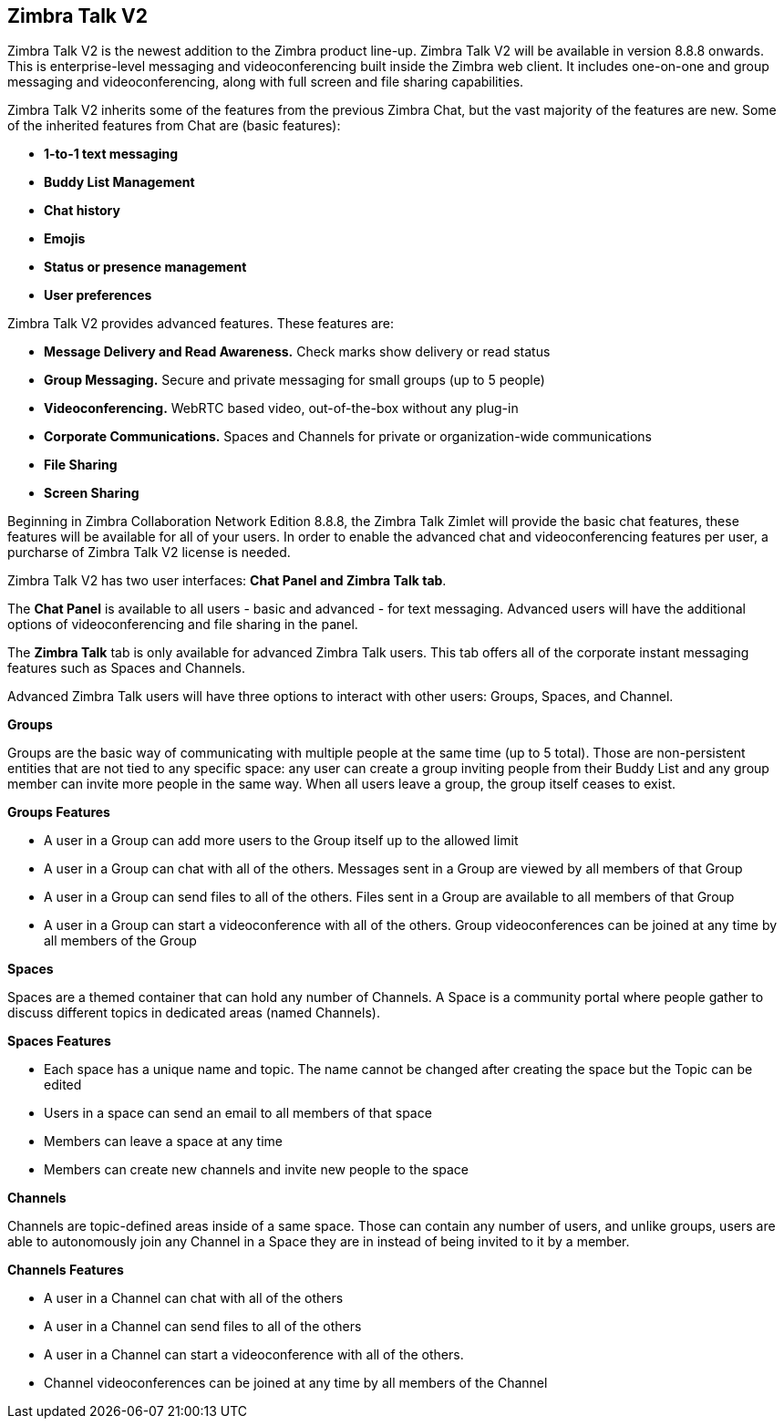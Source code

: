 [TALK]
== Zimbra Talk V2
Zimbra Talk V2 is the newest addition to the Zimbra product line-up. Zimbra Talk V2 will be available in version 8.8.8 onwards.
This is enterprise-level messaging and videoconferencing built inside the Zimbra web client. It includes one-on-one and group messaging and videoconferencing, along with full screen and file sharing capabilities.

Zimbra Talk V2 inherits some of the features from the previous Zimbra Chat, but the vast majority of the features are new. Some of the inherited features from Chat are (basic features):

* *1-to-1 text messaging*
* *Buddy List Management*
* *Chat history*
* *Emojis*
* *Status or presence management*
* *User preferences*

Zimbra Talk V2 provides advanced features. These features are:

* *Message Delivery and Read Awareness.* Check marks show delivery or read status
* *Group Messaging.* Secure and private messaging for small groups (up to 5 people)
* *Videoconferencing.* WebRTC based video, out-of-the-box without any plug-in
* *Corporate Communications.* Spaces and Channels for private or organization-wide communications
* *File Sharing*
* *Screen Sharing*

Beginning in Zimbra Collaboration Network Edition 8.8.8, the Zimbra Talk Zimlet will provide the basic chat features, these features will be available for all of your users. In order to enable the advanced chat and videoconferencing features per user, a purcharse of Zimbra Talk V2 license is needed.

Zimbra Talk V2 has two user interfaces: *Chat Panel and Zimbra Talk tab*.

The *Chat Panel* is available to all users - basic and advanced - for text messaging. Advanced users will have the additional options of videoconferencing and file sharing in the panel.

The *Zimbra Talk* tab is only available for advanced Zimbra Talk users. This tab offers all of the corporate instant messaging features such as Spaces and Channels. 

Advanced Zimbra Talk users will have three options to interact with other users: Groups, Spaces, and Channel.

*Groups*

Groups are the basic way of communicating with multiple people at the same time (up to 5 total). Those are non-persistent entities that are not tied to any specific space: any user can create a group inviting people from their Buddy List and any group member can invite more people in the same way. When all users leave a group, the group itself ceases to exist.

*Groups Features* 

* A user in a Group can add more users to the Group itself up to the allowed limit

* A user in a Group can chat with all of the others. Messages sent in a Group are viewed by all members of that Group

* A user in a Group can send files to all of the others. Files sent in a Group are available to all members of that Group

* A user in a Group can start a videoconference with all of the others. Group videoconferences can be joined at any time by all members of the Group

*Spaces*

Spaces are a themed container that can hold any number of Channels. A Space is a community portal where people gather to discuss different topics in dedicated areas (named Channels).

*Spaces Features*

* Each space has a unique name and topic. The name cannot be changed after creating the space but the Topic can be edited

* Users in a space can send an email to all members of that space

* Members can leave a space at any time

* Members can create new channels and invite new people to the space

*Channels*

Channels are topic-defined areas inside of a same space. Those can contain any number of users, and unlike groups, users are able to autonomously join any Channel in a Space they are in instead of being invited to it by a member.

*Channels Features*

* A user in a Channel can chat with all of the others

* A user in a Channel can send files to all of the others

* A user in a Channel can start a videoconference with all of the others. 

* Channel videoconferences can be joined at any time by all members of the Channel
